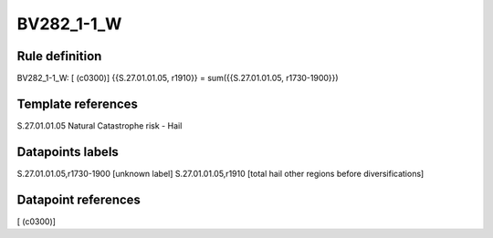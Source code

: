 ===========
BV282_1-1_W
===========

Rule definition
---------------

BV282_1-1_W: [ (c0300)] {{S.27.01.01.05, r1910}} = sum({{S.27.01.01.05, r1730-1900}})


Template references
-------------------

S.27.01.01.05 Natural Catastrophe risk - Hail


Datapoints labels
-----------------

S.27.01.01.05,r1730-1900 [unknown label]
S.27.01.01.05,r1910 [total hail other regions before diversifications]



Datapoint references
--------------------

[ (c0300)]